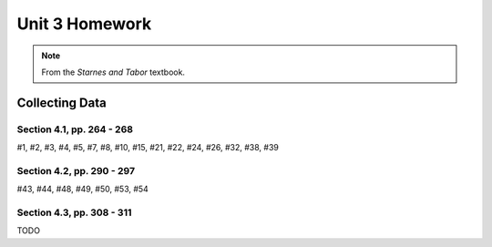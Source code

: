.. _unit_three_homework:

===============
Unit 3 Homework 
===============

.. note:: 
    
    From the *Starnes and Tabor* textbook.
    
Collecting Data 
===============

Section 4.1, pp. 264 - 268
--------------------------

#1, #2, #3, #4, #5, #7, #8, #10, #15, #21, #22, #24, #26, #32, #38, #39

Section 4.2, pp. 290 - 297
--------------------------

#43, #44, #48, #49, #50, #53, #54

Section 4.3, pp. 308 - 311
--------------------------

TODO
